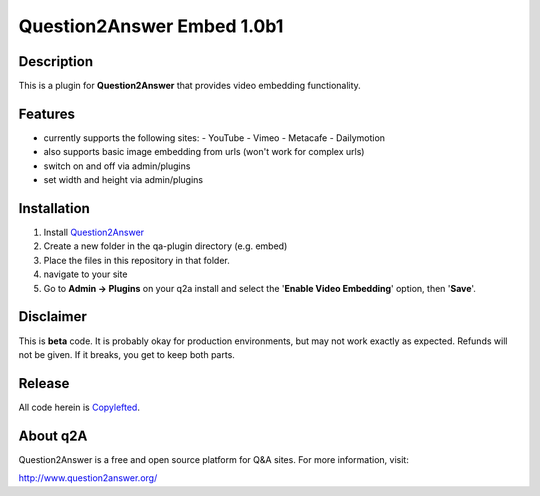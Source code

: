===========================
Question2Answer Embed 1.0b1
===========================
-----------
Description
-----------
This is a plugin for **Question2Answer** that provides video embedding functionality.

--------
Features
--------
- currently supports the following sites:
  - YouTube
  - Vimeo
  - Metacafe
  - Dailymotion
- also supports basic image embedding from urls (won't work for complex urls)
- switch on and off via admin/plugins
- set width and height via admin/plugins

------------
Installation
------------
1. Install Question2Answer_
2. Create a new folder in the qa-plugin directory (e.g. embed)
3. Place the files in this repository in that folder.
4. navigate to your site
5. Go to **Admin -> Plugins** on your q2a install and select the '**Enable Video Embedding**' option, then '**Save**'.

.. _Question2Answer: http://www.question2answer.org/install.php

----------
Disclaimer
----------
This is **beta** code.  It is probably okay for production environments, but may not work exactly as expected.  Refunds will not be given.  If it breaks, you get to keep both parts.

-------
Release
-------
All code herein is Copylefted_.

.. _Copylefted: http://en.wikipedia.org/wiki/Copyleft

---------
About q2A
---------
Question2Answer is a free and open source platform for Q&A sites. For more information, visit:

http://www.question2answer.org/

